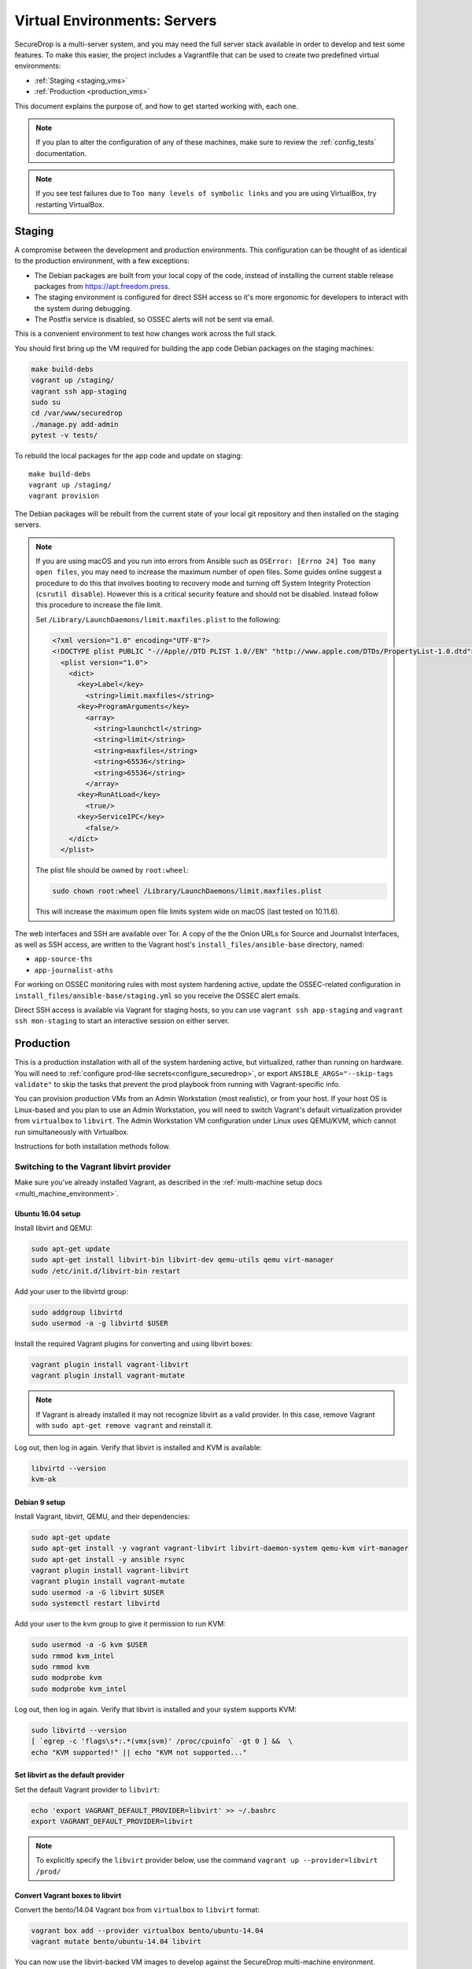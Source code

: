 Virtual Environments: Servers
=============================

SecureDrop is a multi-server system, and  you may need the full server
stack available in order to develop and test some features. To make this easier, 
the project includes a Vagrantfile that can be used to create two predefined 
virtual environments:

* :ref:`Staging <staging_vms>`
* :ref:`Production <production_vms>`

This document explains the purpose of, and how to get started working with, each
one.

.. note:: If you plan to alter the configuration of any of these machines, make sure to
          review the :ref:`config_tests` documentation.

.. note:: If you see test failures due to ``Too many levels of symbolic links``
          and you are using VirtualBox, try restarting VirtualBox.

.. _staging_vms:

Staging
-------

A compromise between the development and production environments. This
configuration can be thought of as identical to the production environment, with
a few exceptions:

* The Debian packages are built from your local copy of the code, instead of
  installing the current stable release packages from https://apt.freedom.press.
* The staging environment is configured for direct SSH access so it's
  more ergonomic for developers to interact with the system during debugging.
* The Postfix service is disabled, so OSSEC alerts will not be sent via email.

This is a convenient environment to test how changes work across the full stack.

You should first bring up the VM required for building the app code
Debian packages on the staging machines:

.. code:: sh

   make build-debs
   vagrant up /staging/
   vagrant ssh app-staging
   sudo su
   cd /var/www/securedrop
   ./manage.py add-admin
   pytest -v tests/

To rebuild the local packages for the app code and update on staging: ::

   make build-debs
   vagrant up /staging/
   vagrant provision

The Debian packages will be rebuilt from the current state of your
local git repository and then installed on the staging servers.

.. note:: If you are using macOS and you run into errors from Ansible
          such as ``OSError: [Errno 24] Too many open files``, you may need to
          increase the maximum number of open files. Some guides online suggest
          a procedure to do this that involves booting to recovery mode
          and turning off System Integrity Protection (``csrutil disable``).
          However this is a critical security feature and should not be
          disabled. Instead follow this procedure to increase the file limit.

          Set ``/Library/LaunchDaemons/limit.maxfiles.plist`` to the following:

          .. code:: sh

              <?xml version="1.0" encoding="UTF-8"?>
              <!DOCTYPE plist PUBLIC "-//Apple//DTD PLIST 1.0//EN" "http://www.apple.com/DTDs/PropertyList-1.0.dtd">
                <plist version="1.0">
                  <dict>
                    <key>Label</key>
                      <string>limit.maxfiles</string>
                    <key>ProgramArguments</key>
                      <array>
                        <string>launchctl</string>
                        <string>limit</string>
                        <string>maxfiles</string>
                        <string>65536</string>
                        <string>65536</string>
                      </array>
                    <key>RunAtLoad</key>
                      <true/>
                    <key>ServiceIPC</key>
                      <false/>
                  </dict>
                </plist>

          The plist file should be owned by ``root:wheel``:

          .. code:: sh

            sudo chown root:wheel /Library/LaunchDaemons/limit.maxfiles.plist

          This will increase the maximum open file limits system wide on macOS
          (last tested on 10.11.6).

The web interfaces and SSH are available over Tor. A copy of the the Onion URLs
for Source and Journalist Interfaces, as well as SSH access, are written to the
Vagrant host's ``install_files/ansible-base`` directory, named:

* ``app-source-ths``
* ``app-journalist-aths``

For working on OSSEC monitoring rules with most system hardening active, update
the OSSEC-related configuration in
``install_files/ansible-base/staging.yml`` so you receive the OSSEC
alert emails.

Direct SSH access is available via Vagrant for staging hosts, so you can use
``vagrant ssh app-staging`` and ``vagrant ssh mon-staging`` to start an
interactive session on either server.

.. _production_vms:

Production
----------

This is a production installation with all of the system hardening active, but
virtualized, rather than running on hardware. You will need to
:ref:`configure prod-like secrets<configure_securedrop>`, or export
``ANSIBLE_ARGS="--skip-tags validate"`` to skip the tasks that prevent the prod
playbook from running with Vagrant-specific info.

You can provision production VMs from an Admin Workstation (most realistic),
or from your host. If your host OS is Linux-based and you plan to use an Admin
Workstation, you will need to switch Vagrant's default virtualization provider
from ``virtualbox`` to  ``libvirt``.  The Admin Workstation VM configuration
under Linux uses QEMU/KVM, which cannot run simultaneously with Virtualbox.

Instructions for both installation methods follow.

.. _libvirt_provider:

Switching to the Vagrant libvirt provider
~~~~~~~~~~~~~~~~~~~~~~~~~~~~~~~~~~~~~~~~~
Make sure you've already installed Vagrant, as described
in the :ref:`multi-machine setup docs <multi_machine_environment>`.

Ubuntu 16.04 setup
^^^^^^^^^^^^^^^^^^

Install libvirt and QEMU:

.. code:: sh

   sudo apt-get update
   sudo apt-get install libvirt-bin libvirt-dev qemu-utils qemu virt-manager
   sudo /etc/init.d/libvirt-bin restart

Add your user to the libvirtd group:

.. code:: sh

   sudo addgroup libvirtd
   sudo usermod -a -g libvirtd $USER

Install the required Vagrant plugins for converting and using libvirt boxes:

.. code:: sh

   vagrant plugin install vagrant-libvirt
   vagrant plugin install vagrant-mutate

.. note:: If Vagrant is already installed it may not recognize libvirt as a
   valid provider. In this case, remove Vagrant with ``sudo apt-get remove
   vagrant`` and reinstall it.

Log out, then log in again. Verify that libvirt is installed and KVM is available:

.. code:: sh
  
   libvirtd --version
   kvm-ok


Debian 9 setup
^^^^^^^^^^^^^^

Install Vagrant, libvirt, QEMU, and their dependencies:

.. code:: sh

   sudo apt-get update
   sudo apt-get install -y vagrant vagrant-libvirt libvirt-daemon-system qemu-kvm virt-manager
   sudo apt-get install -y ansible rsync
   vagrant plugin install vagrant-libvirt
   vagrant plugin install vagrant-mutate
   sudo usermod -a -G libvirt $USER
   sudo systemctl restart libvirtd

Add your user to the kvm group to give it permission to run KVM:

.. code:: sh

   sudo usermod -a -G kvm $USER
   sudo rmmod kvm_intel
   sudo rmmod kvm
   sudo modprobe kvm
   sudo modprobe kvm_intel

Log out, then log in again. Verify that libvirt is installed and your system
supports KVM:

.. code:: sh

   sudo libvirtd --version
   [ `egrep -c 'flags\s*:.*(vmx|svm)' /proc/cpuinfo` -gt 0 ] &&  \
   echo "KVM supported!" || echo "KVM not supported..." 

Set libvirt as the default provider
^^^^^^^^^^^^^^^^^^^^^^^^^^^^^^^^^^^

Set the default Vagrant provider to ``libvirt``:

.. code:: sh

   echo 'export VAGRANT_DEFAULT_PROVIDER=libvirt' >> ~/.bashrc
   export VAGRANT_DEFAULT_PROVIDER=libvirt


.. note:: To explicitly specify the ``libvirt``  provider below, use the command
   ``vagrant up --provider=libvirt /prod/``

Convert Vagrant boxes to libvirt
^^^^^^^^^^^^^^^^^^^^^^^^^^^^^^^^
Convert the bento/14.04 Vagrant box from ``virtualbox`` to ``libvirt`` format:

.. code:: sh

   vagrant box add --provider virtualbox bento/ubuntu-14.04
   vagrant mutate bento/ubuntu-14.04 libvirt

You can now use the libvirt-backed VM images to develop against
the SecureDrop multi-machine environment.

.. _prod_install_from_tails:

Install from an Admin Workstation VM
~~~~~~~~~~~~~~~~~~~~~~~~~~~~~~~~~~~~

In SecureDrop, admin tasks are performed from a Tails *Admin Workstation*.
You should configure a Tails VM in order to install the SecureDrop production VMs
by following the instructions in the :ref:`Virtualizing Tails <virtualizing_tails>`
guide.

Once you're prepared the *Admin Workstation*, you can start each VM:

.. code:: sh

  vagrant up --no-provision /prod/

At this point you should be able to SSH into both ``app-prod`` and ``mon-prod``.
From here you can follow the :ref:`server configuration instructions
<test_connectivity>` to test connectivity and prepare the servers. These
instructions will have you generate SSH keys and use ``ssh-copy-id`` to transfer
the key onto the servers.

.. note:: If you have trouble SSHing to the servers from Ansible, remember
          to remove any old ATHS files in ``install_files/ansible-base``.

Now from your Admin workstation:

.. code:: sh

  cd ~/Persistent/securedrop
  ./securedrop-admin setup
  ./securedrop-admin sdconfig
  ./securedrop-admin install

.. note:: The sudo password for the ``app-prod`` and ``mon-prod`` servers is by
          default ``vagrant``.

After install you can configure your Admin Workstation to SSH into each VM via:

.. code:: sh

  ./securedrop-admin tailsconfig

Install from Host OS
~~~~~~~~~~~~~~~~~~~~

If you are not virtualizing Tails, you can manually modify ``site-specific``,
and then provision the machines. You should set the following options in
``site-specific``:

.. code:: sh

  ssh_users: "vagrant"
  monitor_ip: "10.0.1.5"
  monitor_hostname: "mon-prod"
  app_hostname: "app-prod"
  app_ip: "10.0.1.4"

Note that you will also need to generate Submission and OSSEC PGP public keys,
and provide email credentials to send emails to. Refer to
:ref:`this document on configuring prod-like secrets<configure_securedrop>`
for more details on those steps.

To create the prod servers, run:

.. code:: sh

   vagrant up /prod/
   vagrant ssh app-prod
   sudo su
   cd /var/www/securedrop/
   ./manage.py add-admin

A copy of the Onion URLs for Source and Journalist Interfaces, as well as
SSH access, are written to the Vagrant host's ``install_files/ansible-base``
directory, named:

* ``app-source-ths``
* ``app-journalist-aths``
* ``app-ssh-aths``
* ``mon-ssh-aths``

SSH Access
~~~~~~~~~~

By default, direct SSH access is not enabled in the prod environment. You will need to log
in over Tor after initial provisioning or set ``enable_ssh_over_tor`` to "false"
during ``./securedrop-admin tailsconfig``. See :ref:`ssh_over_tor` or :ref:`ssh_over_local`
for more info.

